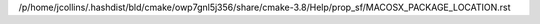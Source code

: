 /p/home/jcollins/.hashdist/bld/cmake/owp7gnl5j356/share/cmake-3.8/Help/prop_sf/MACOSX_PACKAGE_LOCATION.rst